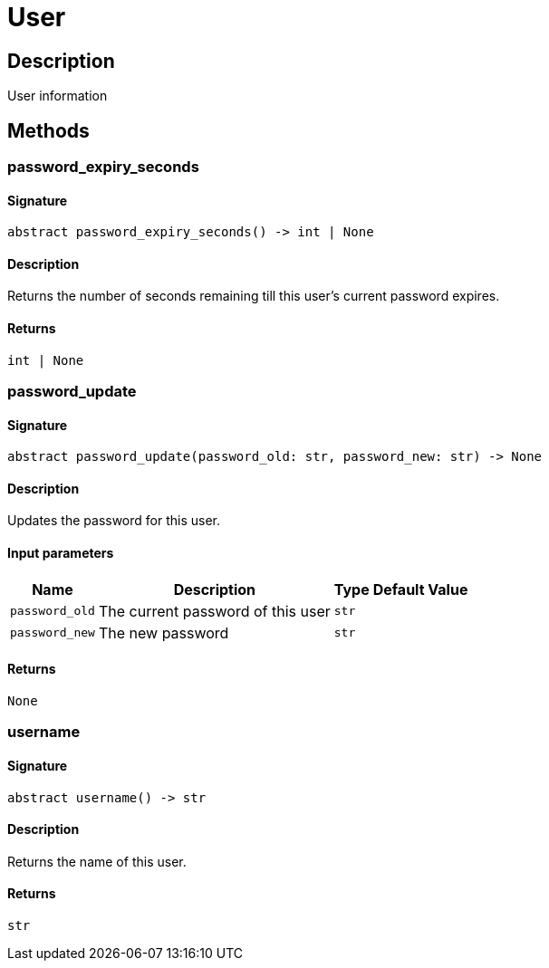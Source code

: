 [#_User]
= User

== Description

User information

== Methods

// tag::methods[]
[#_password_expiry_seconds]
=== password_expiry_seconds

==== Signature

[source,python]
----
abstract password_expiry_seconds() -> int | None
----

==== Description

Returns the number of seconds remaining till this user’s current password expires.

==== Returns

`int | None`

[#_password_update]
=== password_update

==== Signature

[source,python]
----
abstract password_update(password_old: str, password_new: str) -> None
----

==== Description

Updates the password for this user.

==== Input parameters

[cols="~,~,~,~"]
[options="header"]
|===
|Name |Description |Type |Default Value
a| `password_old` a| The current password of this user a| `str` a| 
a| `password_new` a| The new password a| `str` a| 
|===

==== Returns

`None`

[#_username]
=== username

==== Signature

[source,python]
----
abstract username() -> str
----

==== Description

Returns the name of this user.

==== Returns

`str`

// end::methods[]
